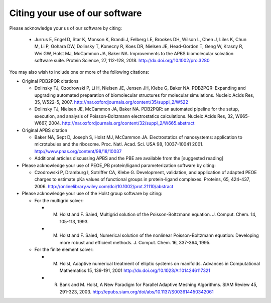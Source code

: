 Citing your use of our software
===============================

Please acknowledge your us of our software by citing:

 * Jurrus E, Engel D, Star K, Monson K, Brandi J, Felberg LE, Brookes DH, Wilson L, Chen J, Liles K, Chun M, Li P, Gohara DW, Dolinsky T, Konecny R, Koes DR, Nielsen JE, Head-Gordon T, Geng W, Krasny R, Wei GW, Holst MJ, McCammon JA, Baker NA.  Improvements to the APBS biomolecular solvation software suite. Protein Science, 27, 112-128, 2018.  http://dx.doi.org/10.1002/pro.3280

You may also wish to include one or more of the following citations:

* Original PDB2PQR citations

  * Dolinsky TJ, Czodrowski P, Li H, Nielsen JE, Jensen JH, Klebe G, Baker NA. PDB2PQR: Expanding and upgrading automated preparation of biomolecular structures for molecular simulations. Nucleic Acids Res, 35, W522-5, 2007. http://nar.oxfordjournals.org/content/35/suppl_2/W522
  * Dolinsky TJ, Nielsen JE, McCammon JA, Baker NA. PDB2PQR: an automated pipeline for the setup, execution, and analysis of Poisson-Boltzmann electrostatics calculations. Nucleic Acids Res, 32, W665-W667, 2004. http://nar.oxfordjournals.org/content/32/suppl_2/W665.abstract

* Original APBS citation

  * Baker NA, Sept D, Joseph S, Holst MJ, McCammon JA. Electrostatics of nanosystems: application to microtubules and the ribosome. Proc. Natl. Acad. Sci. USA 98, 10037-10041 2001. http://www.pnas.org/content/98/18/10037
  * Additional articles discussing APBS and the PBE are available from the [suggested reading]

* Please acknowledge your use of PEOE_PB protein/ligand parameterization software by citing:

  * Czodrowski P, Dramburg I, Sotriffer CA, Klebe G. Development, validation, and application of adapted PEOE charges to estimate pKa values of functional groups in protein-ligand complexes. Proteins, 65, 424-437, 2006.  http://onlinelibrary.wiley.com/doi/10.1002/prot.21110/abstract

* Please acknowledge your use of the Holst group software by citing:

  * For the multigrid solver:

    * M. Holst and F. Saied, Multigrid solution of the Poisson-Boltzmann equation. J. Comput. Chem. 14, 105-113, 1993.
    * M. Holst and F. Saied, Numerical solution of the nonlinear Poisson-Boltzmann equation: Developing more robust and efficient methods. J. Comput. Chem. 16, 337-364, 1995.

  * For the finite element solver:
  
    * M. Holst, Adaptive numerical treatment of elliptic systems on manifolds. Advances in Computational Mathematics 15, 139-191, 2001 http://dx.doi.org/10.1023/A:1014246117321
    * R. Bank and M. Holst, A New Paradigm for Parallel Adaptive Meshing Algorithms. SIAM Review 45, 291-323, 2003. http://epubs.siam.org/doi/abs/10.1137/S003614450342061

